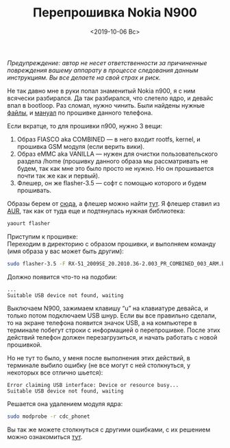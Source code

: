 #+TITLE: Перепрошивка Nokia N900
#+DATE: <2019-10-06 Вс>
#+HTML_HEAD: <link rel="icon" href="../static/favicon.ico">
#+HTML_HEAD: <link rel="stylesheet" href="../static/org.css" />

#+ATTR_HTML: :width 500 :src ../static/nokia_n900_boot.png
[[file:~/work/KikyTokamuro.github.io/src/static/nokia_n900_boot.png]]

/Предупреждение: автор не несет ответственности за причиненные повреждения вашему аппарату в процессе следования данным инструкциям. Вы все делаете на свой страх и риск./

Не так давно мне в руки попал знаменитый Nokia n900, я с ним всячески разбирался. Да так разбирался, что слетело ядро, и девайс впал в bootloop.
Раз сломал, нужно чинить. Были найдены нужные [[http://talk.maemo.org/showpost.php?p=1418219&postcount=13][файлы]], и [[https://wiki.maemo.org/User:Agge/Updating_the_firmware/rev2][мануал]] по прошивке данного телефона.

Если вкратце, то для прошивки n900, нужно 3 вещи:
1. Образ FIASCO aka COMBINED — в него входит rootfs, kernel, и прошивка GSM модуля (если верить вики).
2. Образ eMMC aka VANILLA — нужен для очистки пользовательского раздела /home (прошивку данного образа мы рассматривать не будем, так как мне это было просто не нужно. Но он прошивается почти так же как и первый).
3. Флешер, он же flasher-3.5 — софт с помощью которого и будем прошивать.

Образы берем от [[https://talk.maemo.org/showpost.php?p=1418219&postcount=13][сюда]], а флешер можно найти [[https://soft.sibnet.ru/soft/22060-maemo-flasher-3-5/][тут]]. Я флешер ставил из [[https://aur.archlinux.org/packages/flasher/][AUR]], так как от туда еще и подтянулась нужная библиотека: 
#+BEGIN_SRC sh
yaourt flasher
#+END_SRC

Приступим к прошивке: \\
Переходим в директорию с образом прошивки, и выполняем команду (имя образа у вас может быть другим):
#+BEGIN_SRC sh
sudo flasher-3.5 -F RX-51_2009SE_20.2010.36-2.003_PR_COMBINED_003_ARM.bin -f -R
#+END_SRC

Должно появится что-то на подобии:
#+BEGIN_SRC
...
Suitable USB device not found, waiting
#+END_SRC

Выключаем N900, зажимаем клавишу “u” на клавиатуре девайса, и только потом подключаем USB шнур.
Если вы все правильно сделали, то на экране телефона появится значок USB, а на компьютере в терминале побегут строки с информацией о перепрошивке.
После этих действий телефон должен перезагрузиться, и начать работать с новой прошивкой.

Но не тут то было, у меня после выполнения этих действий, в терминале выбило ошибку (не все могут с ней столкнуться, у некоторых все отлично шьется):
#+BEGIN_SRC
Error claiming USB interface: Device or resource busy...
Suitable USB device not found, waiting
#+END_SRC

Решается она удалением модуля ядра:
#+BEGIN_SRC sh
sudo modprobe -r cdc_phonet
#+END_SRC

Вы так же можете столкнуться с другими ошибками, с их решением можно ознакомиться [[https://wiki.maemo.org/User:Agge/Updating_the_firmware/rev2/Trubleshooting][тут]]. 

